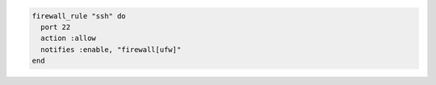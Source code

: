 .. This is an included how-to. 

.. To open the standard |ssh| port and enable the firewall:

.. code-block:: ruby

   firewall_rule "ssh" do
     port 22
     action :allow
     notifies :enable, "firewall[ufw]"
   end
